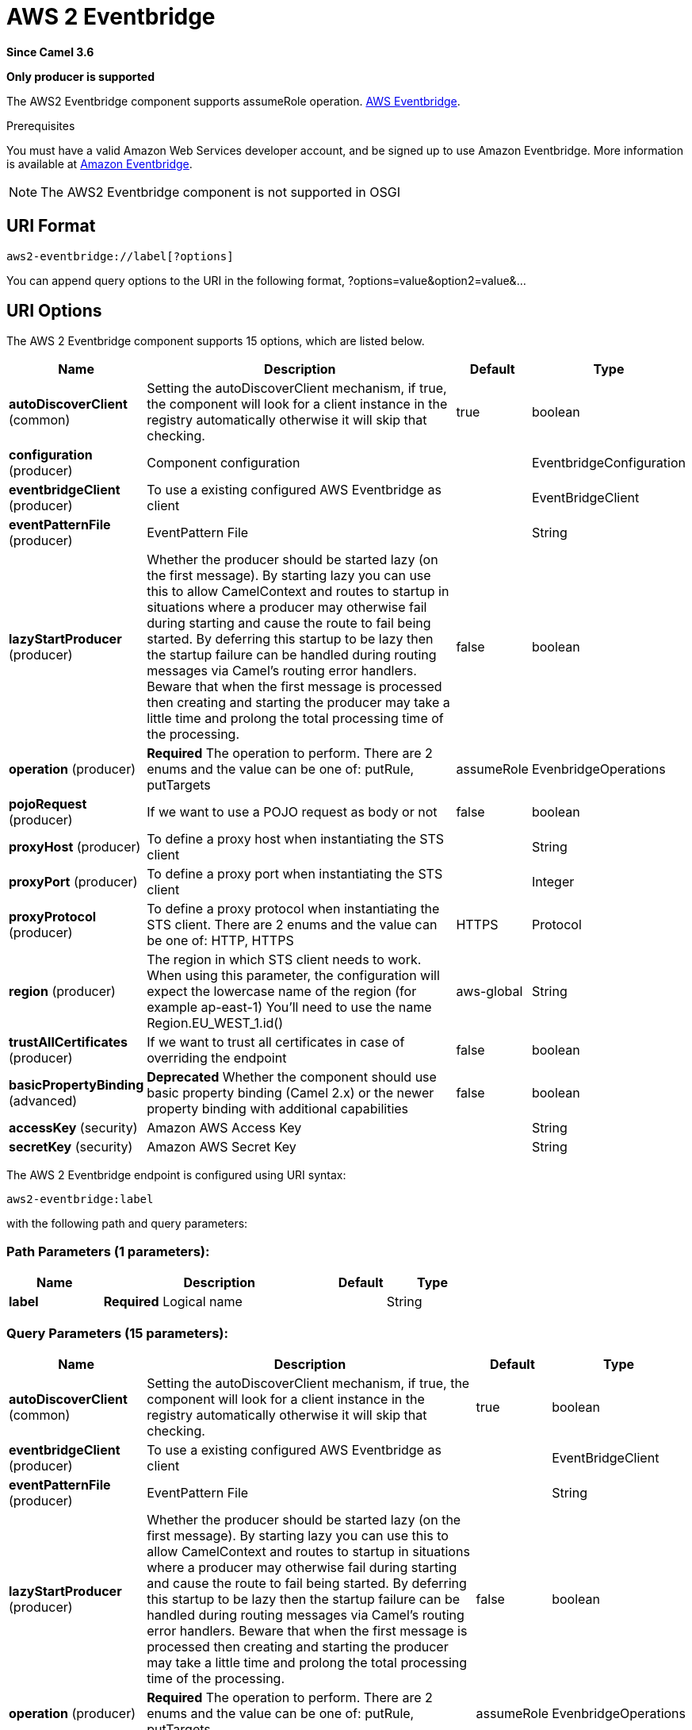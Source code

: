 [[aws2-eventbridge-component]]
= AWS 2 Eventbridge Component
//THIS FILE IS COPIED: EDIT THE SOURCE FILE:
:page-source: components/camel-aws2-eventbridge/src/main/docs/aws2-eventbridge-component.adoc
:docTitle: AWS 2 Eventbridge
:artifactId: camel-aws2-eventbridge
:description: Manage AWS Eventbridge cluster instances using AWS SDK version 2.x.
:since: 3.6
:supportLevel: Preview
:component-header: Only producer is supported
//Manually maintained attributes
:group: AWS 2

*Since Camel {since}*

*{component-header}*

The AWS2 Eventbridge component supports assumeRole operation.
https://aws.amazon.com/eventbridge/[AWS Eventbridge].

Prerequisites

You must have a valid Amazon Web Services developer account, and be
signed up to use Amazon Eventbridge. More information is available at
https://aws.amazon.com/eventbridge/[Amazon Eventbridge].

[NOTE]
====
The AWS2 Eventbridge component is not supported in OSGI
====

== URI Format

[source,java]
-------------------------
aws2-eventbridge://label[?options]
-------------------------

You can append query options to the URI in the following format,
?options=value&option2=value&...

== URI Options


// component options: START
The AWS 2 Eventbridge component supports 15 options, which are listed below.



[width="100%",cols="2,5,^1,2",options="header"]
|===
| Name | Description | Default | Type
| *autoDiscoverClient* (common) | Setting the autoDiscoverClient mechanism, if true, the component will look for a client instance in the registry automatically otherwise it will skip that checking. | true | boolean
| *configuration* (producer) | Component configuration |  | EventbridgeConfiguration
| *eventbridgeClient* (producer) | To use a existing configured AWS Eventbridge as client |  | EventBridgeClient
| *eventPatternFile* (producer) | EventPattern File |  | String
| *lazyStartProducer* (producer) | Whether the producer should be started lazy (on the first message). By starting lazy you can use this to allow CamelContext and routes to startup in situations where a producer may otherwise fail during starting and cause the route to fail being started. By deferring this startup to be lazy then the startup failure can be handled during routing messages via Camel's routing error handlers. Beware that when the first message is processed then creating and starting the producer may take a little time and prolong the total processing time of the processing. | false | boolean
| *operation* (producer) | *Required* The operation to perform. There are 2 enums and the value can be one of: putRule, putTargets | assumeRole | EvenbridgeOperations
| *pojoRequest* (producer) | If we want to use a POJO request as body or not | false | boolean
| *proxyHost* (producer) | To define a proxy host when instantiating the STS client |  | String
| *proxyPort* (producer) | To define a proxy port when instantiating the STS client |  | Integer
| *proxyProtocol* (producer) | To define a proxy protocol when instantiating the STS client. There are 2 enums and the value can be one of: HTTP, HTTPS | HTTPS | Protocol
| *region* (producer) | The region in which STS client needs to work. When using this parameter, the configuration will expect the lowercase name of the region (for example ap-east-1) You'll need to use the name Region.EU_WEST_1.id() | aws-global | String
| *trustAllCertificates* (producer) | If we want to trust all certificates in case of overriding the endpoint | false | boolean
| *basicPropertyBinding* (advanced) | *Deprecated* Whether the component should use basic property binding (Camel 2.x) or the newer property binding with additional capabilities | false | boolean
| *accessKey* (security) | Amazon AWS Access Key |  | String
| *secretKey* (security) | Amazon AWS Secret Key |  | String
|===
// component options: END




// endpoint options: START
The AWS 2 Eventbridge endpoint is configured using URI syntax:

----
aws2-eventbridge:label
----

with the following path and query parameters:

=== Path Parameters (1 parameters):


[width="100%",cols="2,5,^1,2",options="header"]
|===
| Name | Description | Default | Type
| *label* | *Required* Logical name |  | String
|===


=== Query Parameters (15 parameters):


[width="100%",cols="2,5,^1,2",options="header"]
|===
| Name | Description | Default | Type
| *autoDiscoverClient* (common) | Setting the autoDiscoverClient mechanism, if true, the component will look for a client instance in the registry automatically otherwise it will skip that checking. | true | boolean
| *eventbridgeClient* (producer) | To use a existing configured AWS Eventbridge as client |  | EventBridgeClient
| *eventPatternFile* (producer) | EventPattern File |  | String
| *lazyStartProducer* (producer) | Whether the producer should be started lazy (on the first message). By starting lazy you can use this to allow CamelContext and routes to startup in situations where a producer may otherwise fail during starting and cause the route to fail being started. By deferring this startup to be lazy then the startup failure can be handled during routing messages via Camel's routing error handlers. Beware that when the first message is processed then creating and starting the producer may take a little time and prolong the total processing time of the processing. | false | boolean
| *operation* (producer) | *Required* The operation to perform. There are 2 enums and the value can be one of: putRule, putTargets | assumeRole | EvenbridgeOperations
| *pojoRequest* (producer) | If we want to use a POJO request as body or not | false | boolean
| *proxyHost* (producer) | To define a proxy host when instantiating the STS client |  | String
| *proxyPort* (producer) | To define a proxy port when instantiating the STS client |  | Integer
| *proxyProtocol* (producer) | To define a proxy protocol when instantiating the STS client. There are 2 enums and the value can be one of: HTTP, HTTPS | HTTPS | Protocol
| *region* (producer) | The region in which STS client needs to work. When using this parameter, the configuration will expect the lowercase name of the region (for example ap-east-1) You'll need to use the name Region.EU_WEST_1.id() | aws-global | String
| *trustAllCertificates* (producer) | If we want to trust all certificates in case of overriding the endpoint | false | boolean
| *basicPropertyBinding* (advanced) | Whether the endpoint should use basic property binding (Camel 2.x) or the newer property binding with additional capabilities | false | boolean
| *synchronous* (advanced) | Sets whether synchronous processing should be strictly used, or Camel is allowed to use asynchronous processing (if supported). | false | boolean
| *accessKey* (security) | Amazon AWS Access Key |  | String
| *secretKey* (security) | Amazon AWS Secret Key |  | String
|===
// endpoint options: END

== Dependencies

Maven users will need to add the following dependency to their pom.xml.

*pom.xml*

[source,xml]
---------------------------------------
<dependency>
    <groupId>org.apache.camel</groupId>
    <artifactId>camel-aws2-eventbridge</artifactId>
    <version>${camel-version}</version>
</dependency>
---------------------------------------

where `$\{camel-version}` must be replaced by the actual version of Camel.
